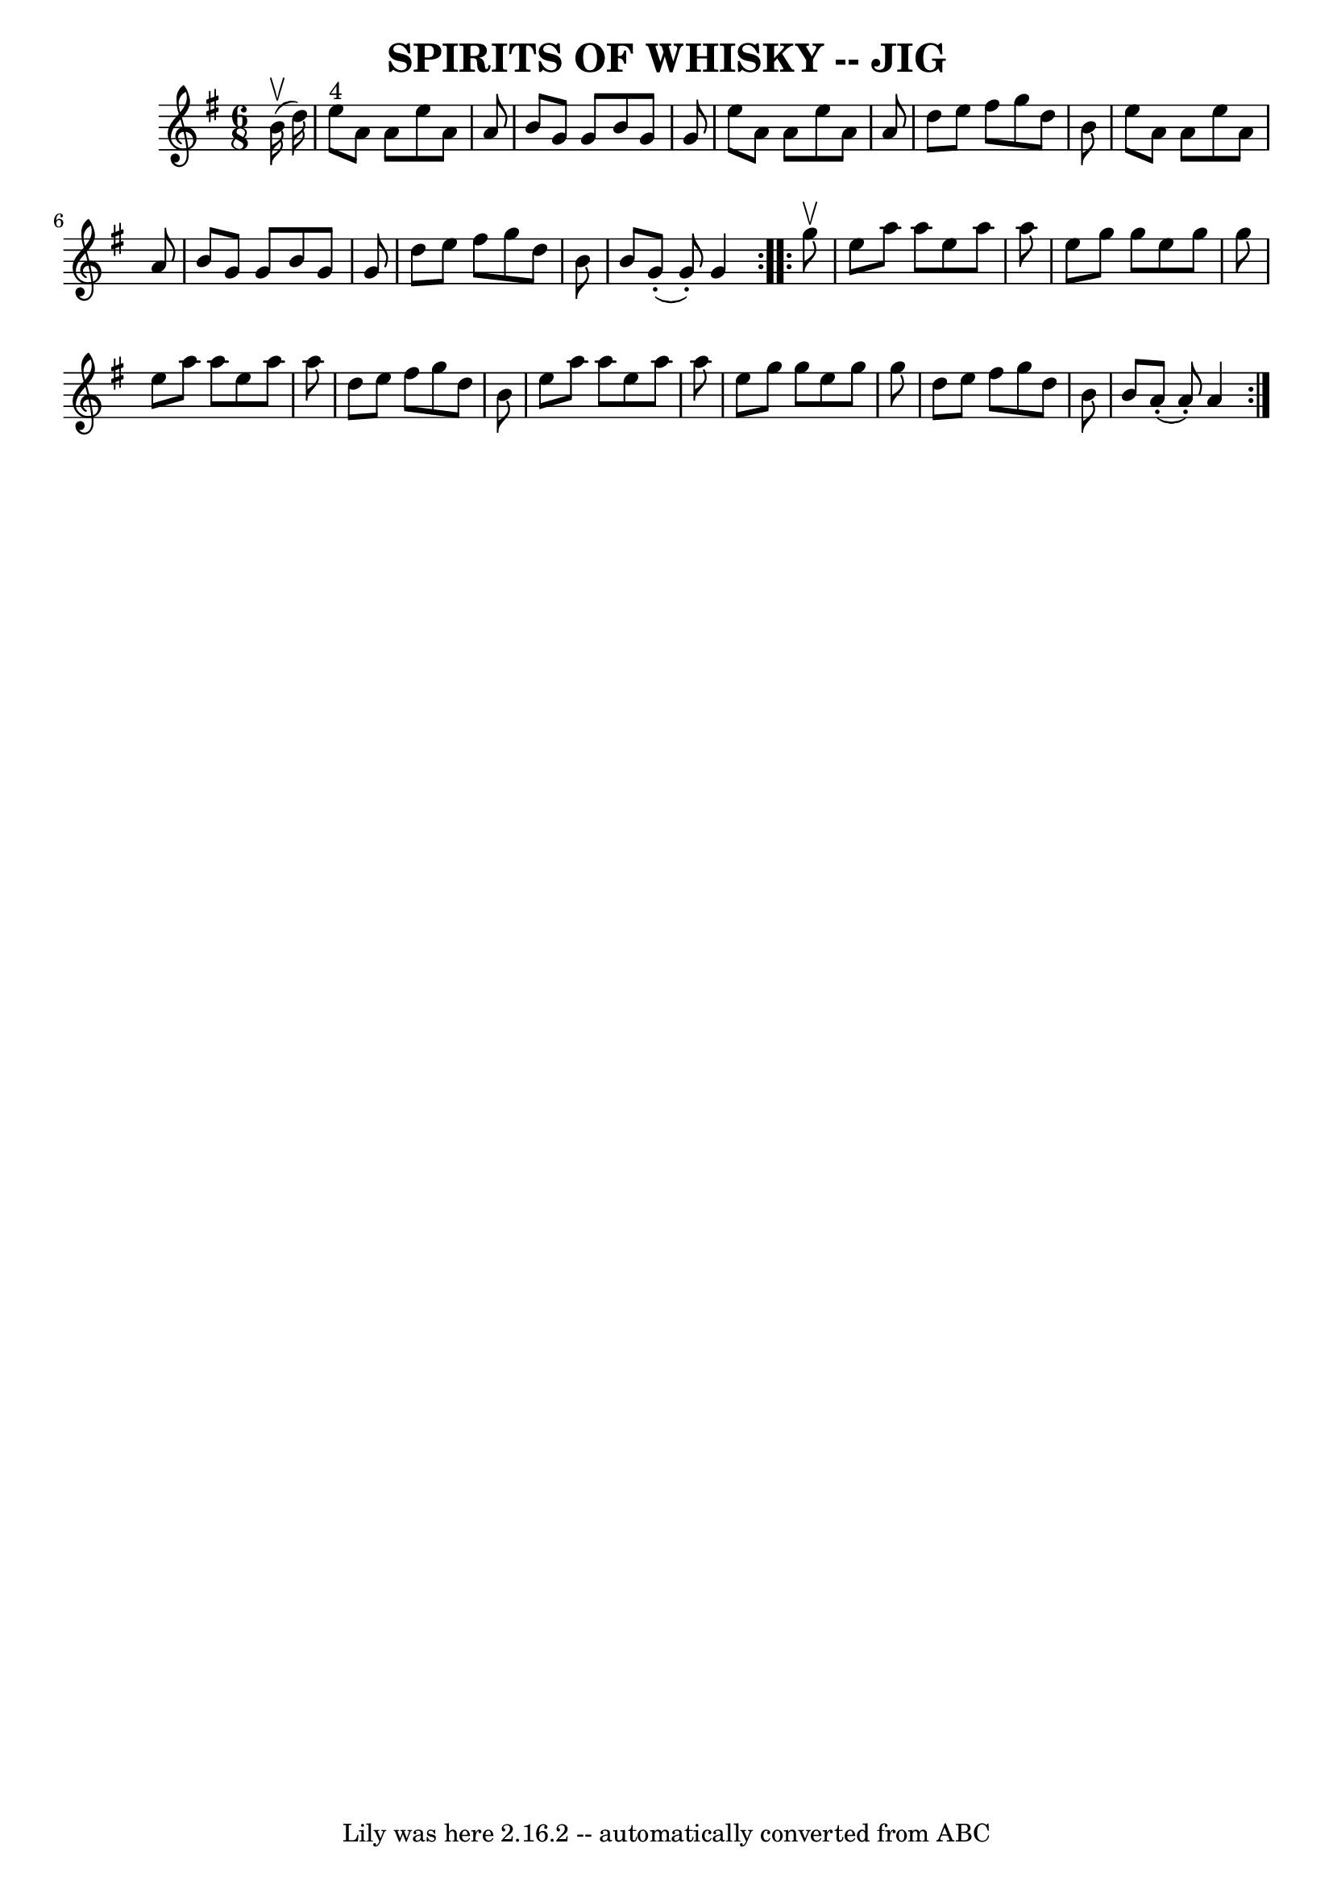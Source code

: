 \version "2.7.40"
\header {
	book = "Ryan's Mammoth Collection of Fiddle Tunes"
	crossRefNumber = "1"
	footnotes = ""
	tagline = "Lily was here 2.16.2 -- automatically converted from ABC"
	title = "SPIRITS OF WHISKY -- JIG"
}
voicedefault =  {
\set Score.defaultBarType = "empty"

\repeat volta 2 {
\time 6/8 \key a \dorian     b'16 (^\upbow   d''16  -)       \bar "|"     e''8 
^"4"   a'8    a'8    e''8    a'8    a'8    \bar "|"   b'8    g'8    g'8    b'8  
  g'8    g'8    \bar "|"   e''8    a'8    a'8    e''8    a'8    a'8    \bar "|" 
  d''8    e''8    fis''8    g''8    d''8    b'8    \bar "|"     \bar "|"   e''8 
   a'8    a'8    e''8    a'8    a'8    \bar "|"   b'8    g'8    g'8    b'8    
g'8    g'8    \bar "|"   d''8    e''8    fis''8    g''8    d''8    b'8    
\bar "|"   b'8      g'8 (-.   g'8 -. -)   g'4    }     \repeat volta 2 {   g''8 
^\upbow       \bar "|"   e''8    a''8    a''8    e''8    a''8    a''8    
\bar "|"   e''8    g''8    g''8    e''8    g''8    g''8    \bar "|"   e''8    
a''8    a''8    e''8    a''8    a''8    \bar "|"   d''8    e''8    fis''8    
g''8    d''8    b'8    \bar "|"     \bar "|"   e''8    a''8    a''8    e''8    
a''8    a''8    \bar "|"   e''8    g''8    g''8    e''8    g''8    g''8    
\bar "|"   d''8    e''8    fis''8    g''8    d''8    b'8    \bar "|"   b'8      
a'8 (-.   a'8 -. -)   a'4    }   
}

\score{
    <<

	\context Staff="default"
	{
	    \voicedefault 
	}

    >>
	\layout {
	}
	\midi {}
}
